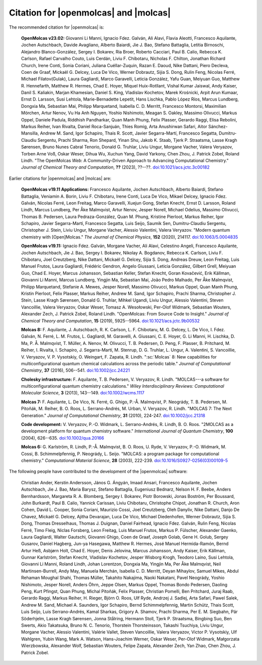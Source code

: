 Citation for |openmolcas| and |molcas|
======================================

The recommended citation for |openmolcas| is:

  **OpenMolcas v23.02:** Giovanni Li Manni, Ignacio Fdez. Galván, Ali Alavi,
  Flavia Aleotti, Francesco Aquilante, Jochen Autschbach, Davide Avagliano,
  Alberto Baiardi, Jie J. Bao, Stefano Battaglia, Letitia Birnoschi, Alejandro
  Blanco-González, Sergey I. Bokarev, Ria Broer, Roberto Cacciari, Paul B.
  Calio, Rebecca K. Carlson, Rafael Carvalho Couto, Luis Cerdán, Liviu F.
  Chibotaru, Nicholas F. Chilton, Jonathan Richard Church, Irene Conti, Sonia
  Coriani, Juliana Cuéllar-Zuquin, Razan E. Daoud, Nike Dattani, Piero Decleva,
  Coen de Graaf, Mickaël G. Delcey, Luca De Vico, Werner Dobrautz, Sijia S.
  Dong, Rulin Feng, Nicolas Ferré, Michael Filatov(Gulak), Laura Gagliardi,
  Marco Garavelli, Leticia González, Yafu Guan, Meiyuan Guo, Matthew R.
  Hennefarth, Matthew R. Hermes, Chad E. Hoyer, Miquel Huix-Rotllant, Vishal
  Kumar Jaiswal, Andy Kaiser, Danil S. Kaliakin, Marjan Khamesian, Daniel S.
  King, Vladislav Kochetov, Marek Krośnicki, Arpit Arun Kumaar, Ernst D.
  Larsson, Susi Lehtola, Marie-Bernadette Lepetit, Hans Lischka, Pablo López
  Ríos, Marcus Lundberg, Dongxia Ma, Sebastian Mai, Philipp Marquetand,
  Isabella C. D. Merritt, Francesco Montorsi, Maximilian Mörchen, Artur Nenov,
  Vu Ha Anh Nguyen, Yoshio Nishimoto, Meagan S. Oakley, Massimo Olivucci,
  Markus Oppel, Daniele Padula, Riddhish Pandharkar, Quan Manh Phung, Felix
  Plasser, Gerardo Raggi, Elisa Rebolini, Markus Reiher, Ivan Rivalta, Daniel
  Roca-Sanjuán, Thies Romig, Arta Anushirwan Safari, Aitor Sánchez-Mansilla,
  Andrew M. Sand, Igor Schapiro, Thais R. Scott, Javier Segarra-Martí,
  Francesco Segatta, Dumitru-Claudiu Sergentu, Prachi Sharma, Ron Shepard,
  Yinan Shu, Jakob K. Staab, Tjerk P. Straatsma, Lasse Kragh Sørensen, Bruno
  Nunes Cabral Tenorio, Donald G. Truhlar, Liviu Ungur, Morgane Vacher, Valera
  Veryazov, Torben Arne Voß, Oskar Weser, Dihua Wu, Xuchun Yang, David Yarkony,
  Chen Zhou, J. Patrick Zobel, Roland Lindh. "The OpenMolcas *Web*: A
  Community-Driven Approach to Advancing Computational Chemistry." *Journal of
  Chemical Theory and Computation*, **??** (2023), ??--??.
  `doi:10.1021/acs.jctc.3c00182 <https://doi.org/10.1021/acs.jctc.3c00182>`_

Earlier citations for |openmolcas| and |molcas| are:

  **OpenMolcas v19.11 Applications:** Francesco Aquilante, Jochen Autschbach,
  Alberto Baiardi, Stefano Battaglia, Veniamin A. Borin, Liviu F. Chibotaru,
  Irene Conti, Luca De Vico, Mikael Delcey, Ignacio Fdez. Galván, Nicolas
  Ferré, Leon Freitag, Marco Garavelli, Xuejun Gong, Stefan Knecht, Ernst D.
  Larsson, Roland Lindh, Marcus Lundberg, Per Åke Malmqvist, Artur Nenov,
  Jesper Norell, Michael Odelius, Massimo Olivucci, Thomas B. Pedersen, Laura
  Pedraza-González, Quan M. Phung, Kristine Pierloot, Markus Reiher, Igor
  Schapiro, Javier Segarra-Martí, Francesco Segatta, Luis Seijo, Saumik Sen,
  Dumitru-Claudiu Sergentu, Christopher J. Stein, Liviu Ungur, Morgane Vacher,
  Alessio Valentini, Valera Veryazov. "Modern quantum chemistry with
  [Open]Molcas." *The Journal of Chemical Physics*, **152** (2020), 214117.
  `doi:10.1063/5.0004835 <https://doi.org/10.1063/5.0004835>`_

  **OpenMolcas v19.11:** Ignacio Fdez. Galván, Morgane Vacher, Ali Alavi,
  Celestino Angeli, Francesco Aquilante, Jochen Autschbach, Jie J. Bao, Sergey
  I. Bokarev, Nikolay A. Bogdanov, Rebecca K. Carlson, Liviu F. Chibotaru, Joel
  Creutzberg, Nike Dattani, Mickaël G. Delcey, Sijia S. Dong, Andreas Dreuw,
  Leon Freitag, Luis Manuel Frutos, Laura Gagliardi, Frédéric Gendron, Angelo
  Giussani, Leticia González, Gilbert Grell, Meiyuan Guo, Chad E. Hoyer, Marcus
  Johansson, Sebastian Keller, Stefan Knecht, Goran Kovačević, Erik Källman,
  Giovanni Li Manni, Marcus Lundberg, Yingjin Ma, Sebastian Mai, João Pedro
  Malhado, Per Åke Malmqvist, Philipp Marquetand, Stefanie A. Mewes, Jesper
  Norell, Massimo Olivucci, Markus Oppel, Quan Manh Phung, Kristin Pierloot,
  Felix Plasser, Markus Reiher, Andrew M. Sand, Igor Schapiro, Prachi Sharma,
  Christopher J. Stein, Lasse Kragh Sørensen, Donald G. Truhlar, Mihkel Ugandi,
  Liviu Ungur, Alessio Valentini, Steven Vancoillie, Valera Veryazov, Oskar
  Weser, Tomasz A. Wesołowski, Per-Olof Widmark, Sebastian Wouters, Alexander
  Zech, J. Patrick Zobel, Roland Lindh. "OpenMolcas: From Source Code to
  Insight." *Journal of Chemical Theory and Computation*, **15** (2019),
  5925--5964. `doi:10.1021/acs.jctc.9b00532
  <https://doi.org/10.1021/acs.jctc.9b00532>`_

  **Molcas 8:** F. Aquilante, J. Autschbach, R. K. Carlson, L. F. Chibotaru, M.
  G. Delcey, L. De Vico, I. Fdez. Galván, N. Ferré, L. M. Frutos, L. Gagliardi,
  M. Garavelli, A. Giussani, C. E. Hoyer, G. Li Manni, H. Lischka, D. Ma, P. Å.
  Malmqvist, T. Müller, A. Nenov, M. Olivucci, T. B. Pedersen, D. Peng, F.
  Plasser, B. Pritchard, M. Reiher, I. Rivalta, I. Schapiro, J. Segarra-Martí, M.
  Stenrup, D. G. Truhlar, L. Ungur, A. Valentini, S. Vancoillie, V. Veryazov, V.
  P. Vysotskiy, O. Weingart, F. Zapata, R. Lindh. ":sc:`Molcas` 8: New
  capabilities for multiconfigurational quantum chemical calculations across the
  periodic table." *Journal of Computational Chemistry*, **37** (2016), 506--541.
  `doi:10.1002/jcc.24221 <https://doi.org/10.1002/jcc.24221>`_

  **Cholesky infrastructure:** F. Aquilante, T. B. Pedersen, V. Veryazov, R.
  Lindh. "MOLCAS---a software for multiconfigurational quantum chemistry
  calculations." *Wiley Interdisciplinary Reviews: Computational Molecular
  Science*, **3** (2013), 143--149. `doi:10.1002/wcms.1117
  <https://doi.org/10.1002/wcms.1117>`_

  **Molcas 7:** F. Aquilante, L. De Vico, N. Ferré, G. Ghigo, P.-Å. Malmqvist, P.
  Neogrády, T. B. Pedersen, M. Pitoňák, M. Reiher, B. O. Roos, L. Serrano-Andrés,
  M. Urban, V. Veryazov, R. Lindh. "MOLCAS 7: The Next Generation." *Journal of
  Computational Chemistry*, **31** (2010), 224-247. `doi:10.1002/jcc.21318
  <https://doi.org/10.1002/jcc.21318>`_

  **Code development:** V. Veryazov, P.-O. Widmark, L. Serrano-Andrés, R. Lindh,
  B. O. Roos. "2MOLCAS as a development platform for quantum chemistry software."
  *International Journal of Quantum Chemistry*, **100** (2004), 626--635.
  `doi:10.1002/qua.20166 <https://doi.org/10.1002/qua.20166>`_

  **Molcas 6:** G. Karlström, R. Lindh, P.-Å. Malmqvist, B. O. Roos, U. Ryde, V.
  Veryazov, P.-O. Widmark, M. Cossi, B. Schimmelpfennig, P. Neogrády, L. Seijo.
  "MOLCAS: a program package for computational chemistry." *Computational
  Material Science*, **28** (2003), 222-239. `doi:10.1016/S0927-0256(03)00109-5
  <https://doi.org/10.1016/S0927-0256(03)00109-5>`_

The following people have contributed to the development of the
|openmolcas| software:

.. In alphabetical order (treating Å as A, etc.)

..

  Christian Ander, Kerstin Andersson, János G. Ángyán, Imaad Ansari, Francesco
  Aquilante, Jochen Autschbach, Jie J. Bao, Maria Barysz, Stefano Battaglia,
  Eugeniusz Bednarz, Nelson H. F. Beebe, Anders Bernhardsson, Margareta R. A.
  Blomberg, Sergey I. Bokarev, Piotr Borowski, Jonas Boström, Per Boussard,
  John Burkardt, Paul B. Calio, Yannick Carissan, Liviu Chibotaru, Christophe
  Chipot, Jonathan R. Church, Aron Cohen, David L. Cooper, Sonia Coriani,
  Maurizio Cossi, Joel Creutzberg, Oleh Danyliv, Nike Dattani, Danjo De Chavez,
  Mickaël G. Delcey, Ajitha Devarajan, Luca De Vico, Michael Diedenhofen,
  Werner Dobrautz, Sijia S. Dong, Thomas Dresselhaus, Thomas J. Duignan, Daniel
  Fairhead, Ignacio Fdez. Galván, Rulin Feng, Nicolas Ferré, Timo Fleig, Niclas
  Forsberg, Leon Freitag, Luis Manuel Frutos, Markus P. Fülscher, Alexander
  Gaenko, Laura Gagliardi, Walter Gautschi, Giovanni Ghigo, Coen de Graaf,
  Joseph Golab, Gene H. Golub, Sergey Gusarov, Daniel Hagberg, Jun-ya Hasegawa,
  Matthew R. Hermes, José Manuel Hermida-Ramón, Bernd Artur Heß, Asbjørn Holt,
  Chad E. Hoyer, Denis Jelovina, Marcus Johansson, Andy Kaiser, Erik Källman,
  Gunnar Karlström, Stefan Knecht, Vladislav Kochetov, Jesper Wisborg Krogh,
  Teodoro Laino, Susi Lehtola, Giovanni Li Manni, Roland Lindh, Johan
  Lorentzon, Dongxia Ma, Yingjin Ma, Per Åke Malmqvist, Neil Martinsen-Burrell,
  Andy May, Manuela Merchán, Isabella C. D. Merritt, Deyan Mihaylov, Samuel
  Mikes, Abdul Rehaman Moughal Shahi, Thomas Müller, Takahito Nakajima, Naoki
  Nakatani, Pavel Neogrády, Yoshio Nishimoto, Jesper Norell, Anders Öhrn, Jeppe
  Olsen, Markus Oppel, Thomas Bondo Pedersen, Daoling Peng, Kurt Pfingst, Quan
  Phung, Michal Pitoňák, Felix Plasser, Christian Pomelli, Ben Pritchard, Juraj
  Raab, Gerardo Raggi, Markus Reiher, H. Rieger, Björn O. Roos, Ulf Ryde,
  Andrzej J. Sadlej, Arta Safari, Pawel Salek, Andrew M. Sand, Michael A.
  Saunders, Igor Schapiro, Bernd Schimmelpfennig, Martin Schütz, Thais Scott,
  Luis Seijo, Luis Serrano-Andrés, Kamal Sharkas, Grigory A. Shamov, Prachi
  Sharma, Per E. M. Siegbahn, Pär Söderhjelm, Lasse Kragh Sørensen, Jonna
  Stålring, Hermann Stoll, Tjerk P. Straatsma, Bingbing Suo, Ben Swerts, Akio
  Takatsuka, Bruno N. C. Tenorio, Thorstein Thorsteinsson, Takashi Tsuchiya,
  Liviu Ungur, Morgane Vacher, Alessio Valentini, Valérie Vallet, Steven
  Vancoillie, Valera Veryazov, Victor P. Vysotskiy, Ulf Wahlgren, Yubin Wang,
  Mark A. Watson, Hans-Joachim Werner, Oskar Weser, Per-Olof Widmark,
  Małgorzata Wierzbowska, Alexander Wolf, Sebastian Wouters, Felipe Zapata,
  Alexander Zech, Yan Zhao, Chen Zhou, J. Patrick Zobel.
